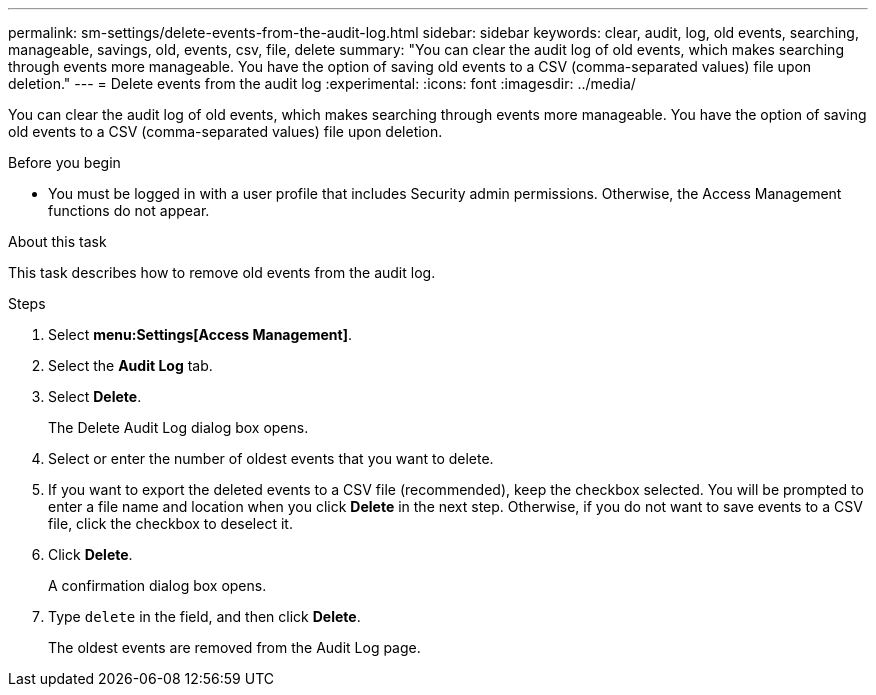 ---
permalink: sm-settings/delete-events-from-the-audit-log.html
sidebar: sidebar
keywords: clear, audit, log, old events, searching,  manageable, savings, old, events, csv, file, delete
summary: "You can clear the audit log of old events, which makes searching through events more manageable. You have the option of saving old events to a CSV (comma-separated values) file upon deletion."
---
= Delete events from the audit log
:experimental:
:icons: font
:imagesdir: ../media/

[.lead]
You can clear the audit log of old events, which makes searching through events more manageable. You have the option of saving old events to a CSV (comma-separated values) file upon deletion.

.Before you begin

* You must be logged in with a user profile that includes Security admin permissions. Otherwise, the Access Management functions do not appear.

.About this task

This task describes how to remove old events from the audit log.

.Steps

. Select *menu:Settings[Access Management]*.
. Select the *Audit Log* tab.
. Select *Delete*.
+
The Delete Audit Log dialog box opens.

. Select or enter the number of oldest events that you want to delete.
. If you want to export the deleted events to a CSV file (recommended), keep the checkbox selected. You will be prompted to enter a file name and location when you click *Delete* in the next step. Otherwise, if you do not want to save events to a CSV file, click the checkbox to deselect it.
. Click *Delete*.
+
A confirmation dialog box opens.

. Type `delete` in the field, and then click *Delete*.
+
The oldest events are removed from the Audit Log page.
